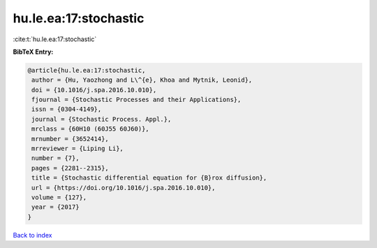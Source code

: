 hu.le.ea:17:stochastic
======================

:cite:t:`hu.le.ea:17:stochastic`

**BibTeX Entry:**

.. code-block:: bibtex

   @article{hu.le.ea:17:stochastic,
    author = {Hu, Yaozhong and L\^{e}, Khoa and Mytnik, Leonid},
    doi = {10.1016/j.spa.2016.10.010},
    fjournal = {Stochastic Processes and their Applications},
    issn = {0304-4149},
    journal = {Stochastic Process. Appl.},
    mrclass = {60H10 (60J55 60J60)},
    mrnumber = {3652414},
    mrreviewer = {Liping Li},
    number = {7},
    pages = {2281--2315},
    title = {Stochastic differential equation for {B}rox diffusion},
    url = {https://doi.org/10.1016/j.spa.2016.10.010},
    volume = {127},
    year = {2017}
   }

`Back to index <../By-Cite-Keys.rst>`_
